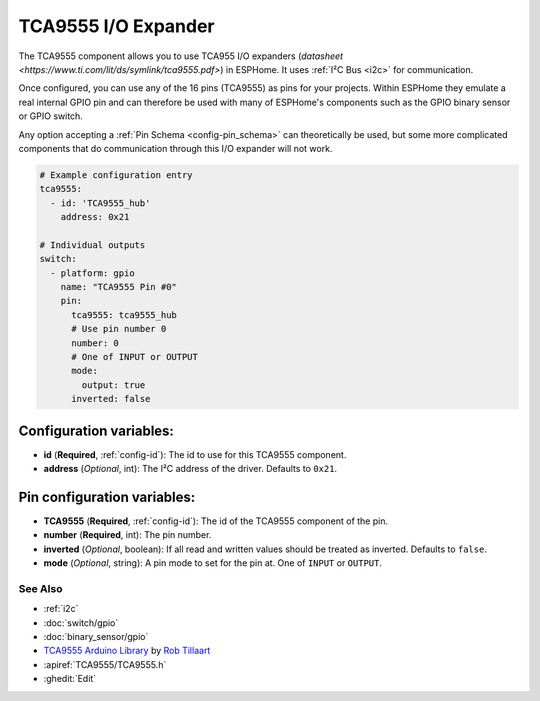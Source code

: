 TCA9555 I/O Expander
====================

.. seo::
    :description: Instructions for setting up TCA9555 digital port expanders in ESPHome.

The TCA9555 component allows you to use TCA955 I/O expanders
(`datasheet <https://www.ti.com/lit/ds/symlink/tca9555.pdf>`) in ESPHome. It uses :ref:`I²C Bus <i2c>` for communication.

Once configured, you can use any of the 16 pins (TCA9555) as
pins for your projects. Within ESPHome they emulate a real internal GPIO pin
and can therefore be used with many of ESPHome's components such as the GPIO
binary sensor or GPIO switch.

Any option accepting a :ref:`Pin Schema <config-pin_schema>` can theoretically be used, but some more
complicated components that do communication through this I/O expander will
not work.

.. code-block:: yaml

    # Example configuration entry
    tca9555:
      - id: 'TCA9555_hub'
        address: 0x21

    # Individual outputs
    switch:
      - platform: gpio
        name: "TCA9555 Pin #0"
        pin:
          tca9555: tca9555_hub
          # Use pin number 0
          number: 0
          # One of INPUT or OUTPUT
          mode:
            output: true
          inverted: false

Configuration variables:
************************

- **id** (**Required**, :ref:`config-id`): The id to use for this TCA9555 component.
- **address** (*Optional*, int): The I²C address of the driver.
  Defaults to ``0x21``.

Pin configuration variables:
****************************

- **TCA9555** (**Required**, :ref:`config-id`): The id of the TCA9555 component of the pin.
- **number** (**Required**, int): The pin number.
- **inverted** (*Optional*, boolean): If all read and written values
  should be treated as inverted. Defaults to ``false``.
- **mode** (*Optional*, string): A pin mode to set for the pin at. One of ``INPUT`` or ``OUTPUT``.


See Also
--------

- :ref:`i2c`
- :doc:`switch/gpio`
- :doc:`binary_sensor/gpio`
- `TCA9555 Arduino Library <https://github.com/RobTillaart/TCA9555>`__ by `Rob Tillaart <https://github.com/RobTillaart>`__
- :apiref:`TCA9555/TCA9555.h`
- :ghedit:`Edit`
